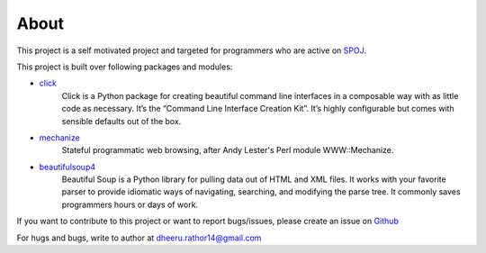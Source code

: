 About
=====

This project is a self motivated project and targeted for programmers who are active on `SPOJ <http://www.spoj.com>`_.

This project is built over following packages and modules:

* `click <http://click.pocoo.org/3/>`_
    Click is a Python package for creating beautiful command line interfaces in a composable way with as little code as necessary. It’s the “Command Line Interface Creation Kit”. It’s highly configurable but comes with sensible defaults out of the box.

* `mechanize <https://pypi.python.org/pypi/mechanize/>`_
    Stateful programmatic web browsing, after Andy Lester's Perl module WWW::Mechanize.

* `beautifulsoup4 <http://www.crummy.com/software/BeautifulSoup/bs4/doc/>`_
    Beautiful Soup is a Python library for pulling data out of HTML and XML files. It works with your favorite parser to provide idiomatic ways of navigating, searching, and modifying the parse tree. It commonly saves programmers hours or days of work.

If you want to contribute to this project or want to report bugs/issues, please create an issue on `Github <https://www.github.com/DheerendraRathor/python-spoj.git>`_

For hugs and bugs, write to author at dheeru.rathor14@gmail.com